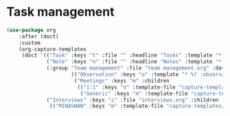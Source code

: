 #+PROPERTY: header-args:emacs-lisp :tangle yes :results output silent

* Task management

#+begin_src emacs-lisp
  (use-package org
      :after (doct)
      :custom
      (org-capture-templates
       (doct '(("Task" :keys "t" :file "" :headline "Tasks" :template "* TODO %?\n%u\n%a")
               ("Note" :keys "n" :file "" :headline "Notes" :template "* %?\n%U")
               (:group "Team management" :file "team management.org" :datetree t :empty-lines 1 :children
                       (("Observation" :keys "o" :template "* %? :observation:%^{subject}g")
                        ("Meetings" :keys "m" :children
                         (("1:1" :keys "o" :template-file "capture-templates/meetings/one-on-one.org")
                          ("Generic" :keys "m" :template-file "capture-templates/meetings/generic.org")))))
               ("Interviews" :keys "i" :file "interviews.org" :children
                (("MINASWAN" :keys "m" :template-file "capture-templates/interviews/minaswan.orgcaptmpl")))))))
#+end_src
